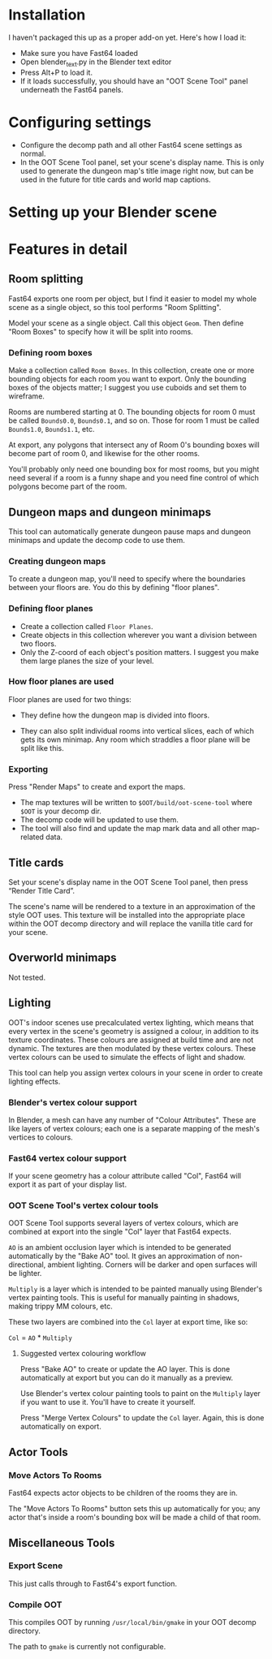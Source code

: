* Installation

I haven't packaged this up as a proper add-on yet. Here's how I load it:

- Make sure you have Fast64 loaded
- Open blender_text.py in the Blender text editor
- Press Alt+P to load it.
- If it loads successfully, you should have an "OOT Scene Tool" panel underneath the Fast64 panels.

* Configuring settings

- Configure the decomp path and all other Fast64 scene settings as normal.
- In the OOT Scene Tool panel, set your scene's display name. This is only used to generate the dungeon map's title image right now, but can be used in the future for title cards and world map captions.
  
* Setting up your Blender scene

* Features in detail
** Room splitting

Fast64 exports one room per object, but I find it easier to model my whole scene as a single object, so this tool performs "Room Splitting".

Model your scene as a single object. Call this object =Geom=. Then define "Room Boxes" to specify how it will be split into rooms.

*** Defining room boxes

Make a collection called =Room Boxes=. In this collection, create one or more bounding objects for each room you want to export. Only the bounding boxes of the objects matter; I suggest you use cuboids and set them to wireframe.

Rooms are numbered starting at 0. The bounding objects for room 0 must be called =Bounds0.0=, =Bounds0.1=, and so on. Those for room 1 must be called =Bounds1.0=, =Bounds1.1=, etc.

At export, any polygons that intersect any of Room 0's bounding boxes will become part of room 0, and likewise for the other rooms.

You'll probably only need one bounding box for most rooms, but you might need several if a room is a funny shape and you need fine control of which polygons become part of the room.

** Dungeon maps and dungeon minimaps

This tool can automatically generate dungeon pause maps and dungeon minimaps and update the decomp code to use them.

*** Creating dungeon maps

To create a dungeon map, you'll need to specify where the boundaries between your floors are. You do this by defining "floor planes".

*** Defining floor planes

- Create a collection called =Floor Planes=.
- Create objects in this collection wherever you want a division between two floors.
- Only the Z-coord of each object's position matters. I suggest you make them large planes the size of your level.

*** How floor planes are used

Floor planes are used for two things:

- They define how the dungeon map is divided into floors.

- They can also split individual rooms into vertical slices, each of which gets its own minimap. Any room which straddles a floor plane will be split like this.

*** Exporting

Press "Render Maps" to create and export the maps.

- The map textures will be written to =$OOT/build/oot-scene-tool= where =$OOT= is your decomp dir.
- The decomp code will be updated to use them.
- The tool will also find and update the map mark data and all other map-related data.

** Title cards

Set your scene's display name in the OOT Scene Tool panel, then press “Render Title Card”.

The scene's name will be rendered to a texture in an approximation of the style OOT uses. This texture will be installed into the appropriate place within the OOT decomp directory and will replace the vanilla title card for your scene.

** Overworld minimaps

Not tested.

** Lighting

OOT's indoor scenes use precalculated vertex lighting, which means that every vertex in the scene's geometry is assigned a colour, in addition to its texture coordinates. These colours are assigned at build time and are not dynamic. The textures are then modulated by these vertex colours. These vertex colours can be used to simulate the effects of light and shadow.

This tool can help you assign vertex colours in your scene in order to create lighting effects.

*** Blender's vertex colour support

In Blender, a mesh can have any number of "Colour Attributes". These are like layers of vertex colours; each one is a separate mapping of the mesh's vertices to colours.

*** Fast64 vertex colour support

If your scene geometry has a colour attribute called "Col", Fast64 will export it as part of your display list.

*** OOT Scene Tool's vertex colour tools

OOT Scene Tool supports several layers of vertex colours, which are combined at export into the single "Col" layer that Fast64 expects.

=AO= is an ambient occlusion layer which is intended to be generated automatically by the "Bake AO" tool. It gives an approximation of non-directional, ambient lighting. Corners will be darker and open surfaces will be lighter.

=Multiply= is a layer which is intended to be painted manually using Blender's vertex painting tools. This is useful for manually painting in shadows, making trippy MM colours, etc.

These two layers are combined into the =Col= layer at export time, like so:

=Col= = =AO= * =Multiply=

**** Suggested vertex colouring workflow

Press "Bake AO" to create or update the AO layer. This is done automatically at export but you can do it manually as a preview.

Use Blender's vertex colour painting tools to paint on the =Multiply= layer if you want to use it. You'll have to create it yourself.

Press "Merge Vertex Colours" to update the =Col= layer. Again, this is done automatically on export.

** Actor Tools

*** Move Actors To Rooms

Fast64 expects actor objects to be children of the rooms they are in.

The "Move Actors To Rooms" button sets this up automatically for you; any actor that's inside a room's bounding box will be made a child of that room.

** Miscellaneous Tools

*** Export Scene

This just calls through to Fast64's export function.

*** Compile OOT

This compiles OOT by running =/usr/local/bin/gmake= in your OOT decomp directory.

The path to =gmake= is currently not configurable.

